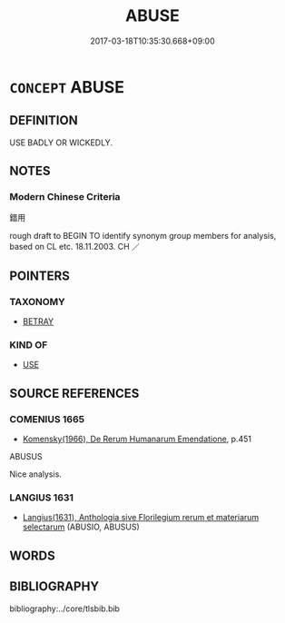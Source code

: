 # -*- mode: mandoku-tls-view -*-
#+TITLE: ABUSE
#+DATE: 2017-03-18T10:35:30.668+09:00        
#+STARTUP: content
* =CONCEPT= ABUSE
:PROPERTIES:
:CUSTOM_ID: uuid-63ffbd36-cf7e-4d6a-8ffc-a7e9c828c75a
:SYNONYM+:  MISUSE
:SYNONYM+:  PUT TO WRONG USE
:SYNONYM+:  MISEMPLOY
:SYNONYM+:  EMBEZZLE
:SYNONYM+:  USE FRAUDULENTLY
:SYNONYM+:  ABUSE
:SYNONYM+:  SQUANDER
:SYNONYM+:  WASTE
:TR_ZH: 錯用
:END:
** DEFINITION

USE BADLY OR WICKEDLY.

** NOTES

*** Modern Chinese Criteria
錯用

rough draft to BEGIN TO identify synonym group members for analysis, based on CL etc. 18.11.2003. CH ／

** POINTERS
*** TAXONOMY
 - [[tls:concept:BETRAY][BETRAY]]

*** KIND OF
 - [[tls:concept:USE][USE]]

** SOURCE REFERENCES
*** COMENIUS 1665
 - [[cite:COMENIUS-1665][Komensky(1966), De Rerum Humanarum Emendatione]], p.451


ABUSUS

Nice analysis.

*** LANGIUS 1631
 - [[cite:LANGIUS-1631][Langius(1631), Anthologia sive Florilegium rerum et materiarum selectarum]] (ABUSIO, ABUSUS)
** WORDS
   :PROPERTIES:
   :VISIBILITY: children
   :END:
** BIBLIOGRAPHY
bibliography:../core/tlsbib.bib
